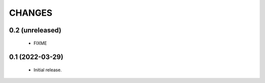 CHANGES
=======

0.2 (unreleased)
----------------

  * FIXME

0.1 (2022-03-29)
----------------

  * Initial release.
